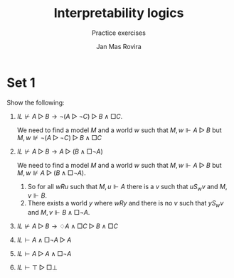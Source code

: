 #+latex_compiler: xelatex
#+latex_class: article
#+options: toc:nil num:nil
#+title: Interpretability logics
#+author: Jan Mas Rovira
#+subtitle: Practice exercises

#+latex_header: \usepackage{unicode-math}
#+latex_header: \usepackage{fontspec}
#+latex_header: \usepackage[x11names, table]{xcolor}
#+latex_header: \usepackage[margin=2.5cm]{geometry}
#+latex_header: \usepackage{lmodern}

#+latex_header: \hypersetup{colorlinks=true,urlcolor=DodgerBlue4,linkcolor=Firebrick4,citecolor=Green4}
#+latex_header: \newcommand{\ie}[0]{i.e.\ }
#+latex_header: \newcommand{\todo}[0]{\textcolor{red}{pending}}
#+latex_header: \newcommand{\red}[1]{\textcolor{red}{#1}}
#+latex_header: \newcommand{\pend}[0]{\textcolor{Tomato3}{pending }}
#+latex_header: \newcommand{\ok}[0]{\textcolor{DeepSkyBlue4}{solved }}

* Set 1
  Show the following:
  # 1. $IL⊬R$
  1. $IL⊬A▷B→¬(A▷¬C)▷B∧□C$.

     We need to find a model $M$ and a world $w$ such that $M,w⊩A▷B$ but
     $M,w⊮¬(A▷¬C)▷B∧□C$
  2. $IL⊬A▷B→A▷(B∧□¬A)$

     We need to find a model $M$ and a world $w$ such that $M,w⊩A▷B$ but
     $M,w⊮A▷(B∧□¬A)$.
     1. So for all $wRu$ such that $M,u⊩A$ there is a $v$ such that $uS_wv$ and
        $M,v⊩B$.
     2. There exists a world $y$ where $wRy$ and there is no $v$ such that
        $yS_wv$ and $M,v⊩B∧□¬A$.
  3. $IL⊬A▷B→♢A∧□C▷B∧□C$
  4. $IL⊢A∧□¬A▷A$
  5. $IL⊢A▷A∧□¬A$
  6. $IL⊢⊤▷□⊥$

 # M , w ⊩ A ▷ B ⇔ For all u such that wRu and M , u ⊩ A or there is v such
 # that Sw u v and M , v ⊩ B
